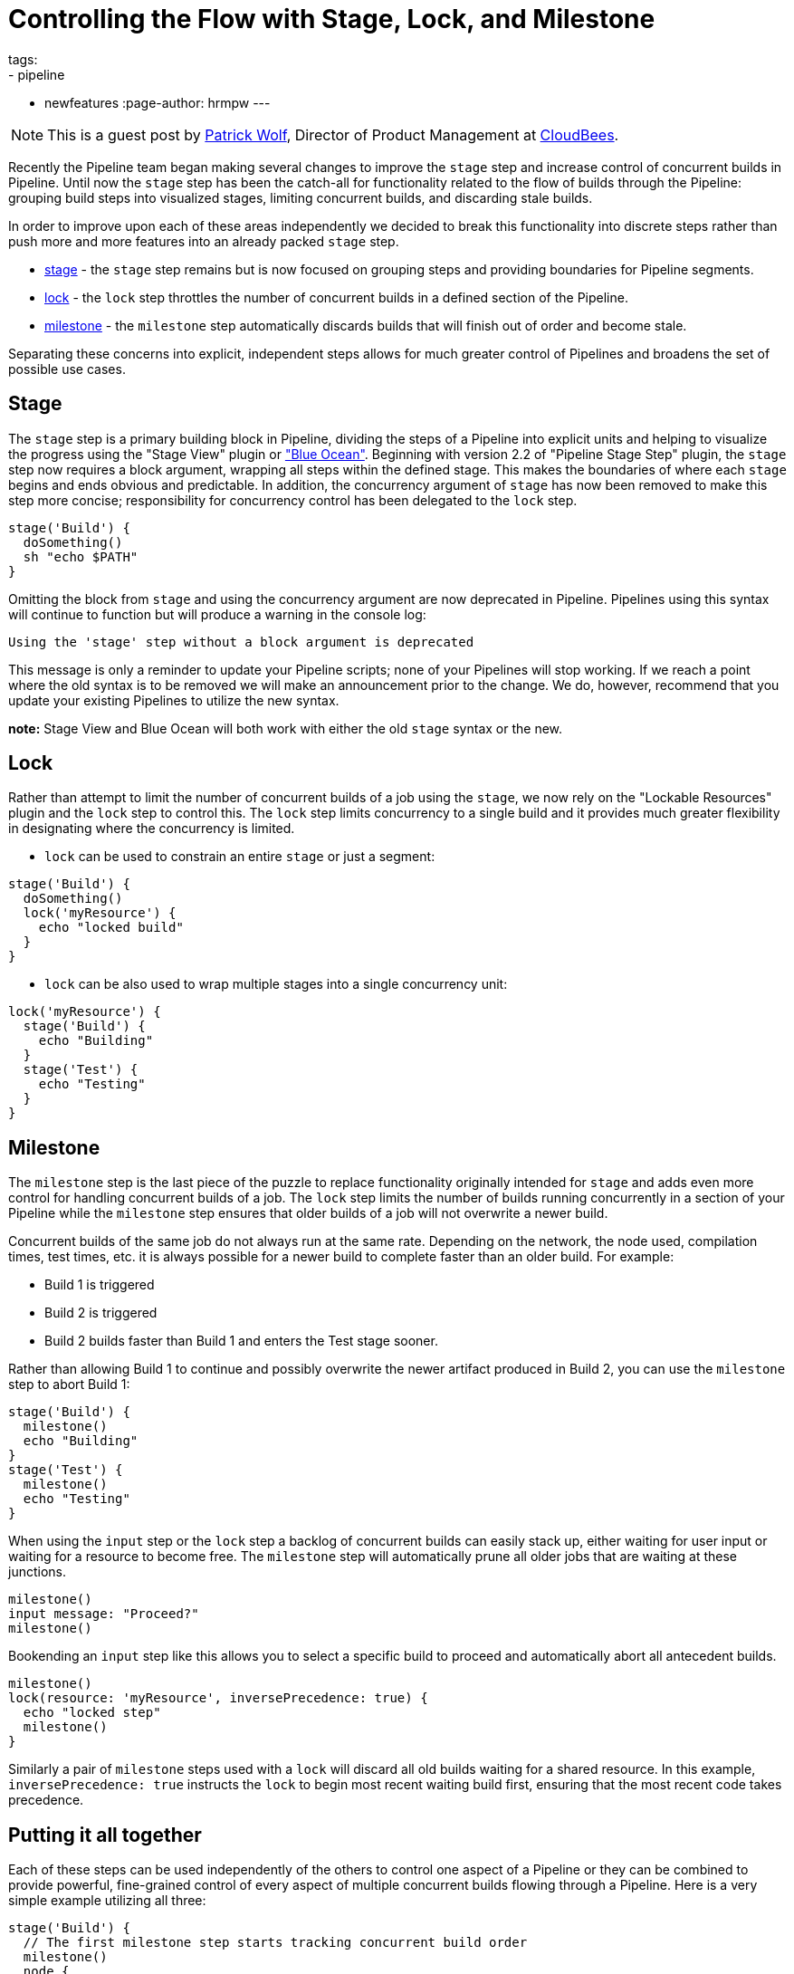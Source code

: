 = Controlling the Flow with Stage, Lock, and Milestone
tags:
- pipeline
- newfeatures
:page-author: hrmpw
---

NOTE: This is a guest post by link:https://github.com/hrmpw[Patrick Wolf],
Director of Product Management at link:https://cloudbees.com[CloudBees].

Recently the Pipeline team began making several changes to improve the `stage` step and increase control of concurrent builds in Pipeline. Until now the `stage` step has been the catch-all for functionality related to the flow of builds through the Pipeline: grouping build steps into visualized stages, limiting concurrent builds, and discarding stale builds.

In order to improve upon each of these areas independently we decided to break this functionality into discrete steps rather than push more and more features into an already packed `stage` step.

* link:https://wiki.jenkins.io/display/JENKINS/Pipeline+Stage+Step+Plugin[stage] - the `stage` step remains but is now focused on grouping steps and providing boundaries for Pipeline segments.
* link:https://wiki.jenkins.io/display/JENKINS/Lockable+Resources+Plugin[lock] - the `lock` step throttles the number of concurrent builds in a defined section of the Pipeline.
* link:https://wiki.jenkins.io/display/JENKINS/Pipeline+Milestone+Step+Plugin[milestone] - the `milestone` step automatically discards builds that will finish out of order and become stale.

Separating these concerns into explicit, independent steps allows for much greater control of Pipelines and broadens the set of possible use cases.

== Stage

The `stage` step is a primary building block in Pipeline, dividing the steps of a Pipeline into explicit units and helping to visualize the progress using the "Stage View" plugin or link:/projects/blueocean/["Blue Ocean"]. Beginning with version 2.2 of "Pipeline Stage Step" plugin, the `stage` step now requires a block argument, wrapping all steps within the defined stage. This makes the boundaries of where each `stage` begins and ends obvious and predictable. In addition, the concurrency argument of `stage` has now been removed to make this step more concise; responsibility for concurrency control has been delegated to the `lock` step.

[source, groovy]
----
stage('Build') {
  doSomething()
  sh "echo $PATH"
}
----

Omitting the block from `stage` and using the concurrency argument are now deprecated in Pipeline. Pipelines using this syntax will continue to function but will produce a warning in the console log:
----
Using the 'stage' step without a block argument is deprecated
----
This message is only a reminder to update your Pipeline scripts; none of your Pipelines will stop working. If we reach a point where the old syntax is to be removed we will make an announcement prior to the change. We do, however, recommend that you update your existing Pipelines to utilize the new syntax.

*note:* Stage View and Blue Ocean will both work with either the old `stage` syntax or the new.

== Lock

Rather than attempt to limit the number of concurrent builds of a job using the `stage`, we now rely on the "Lockable Resources" plugin and the `lock` step to control this. The `lock` step limits concurrency to a single build and it provides much greater flexibility in designating where the concurrency is limited.

* `lock` can be used to constrain an entire `stage` or just a segment:

[source, groovy]
----
stage('Build') {
  doSomething()
  lock('myResource') {
    echo "locked build"
  }
}
----

* `lock` can be also used to wrap multiple stages into a single concurrency unit:

[source, groovy]
----
lock('myResource') {
  stage('Build') {
    echo "Building"
  }
  stage('Test') {
    echo "Testing"
  }
}
----

== Milestone

The `milestone` step is the last piece of the puzzle to replace functionality originally intended for `stage` and adds even more control for handling concurrent builds of a job. The `lock` step limits the number of builds running concurrently in a section of your Pipeline while the `milestone` step ensures that older builds of a job will not overwrite a newer build.

Concurrent builds of the same job do not always run at the same rate. Depending on the network, the node used, compilation times, test times, etc. it is always possible for a newer build to complete faster than an older build. For example:

* Build 1 is triggered
* Build 2 is triggered
* Build 2 builds faster than Build 1 and enters the Test stage sooner.

Rather than allowing Build 1 to continue and possibly overwrite the newer artifact produced in Build 2, you can use the `milestone` step to abort Build 1:

[source, groovy]
----
stage('Build') {
  milestone()
  echo "Building"
}
stage('Test') {
  milestone()
  echo "Testing"
}
----

When using the `input` step or the `lock` step a backlog of concurrent builds can easily stack up, either waiting for user input or waiting for a resource to become free. The `milestone` step will automatically prune all older jobs that are waiting at these junctions.

[source, groovy]
----
milestone()
input message: "Proceed?"
milestone()
----

Bookending an `input` step like this allows you to select a specific build to proceed and automatically abort all antecedent builds.

[source, groovy]
----
milestone()
lock(resource: 'myResource', inversePrecedence: true) {
  echo "locked step"
  milestone()
}
----

Similarly a pair of `milestone` steps used with a `lock` will discard all old builds waiting for a shared resource. In this example, `inversePrecedence: true` instructs the `lock` to begin most recent waiting build first, ensuring that the most recent code takes precedence.

== Putting it all together

Each of these steps can be used independently of the others to control one aspect of a Pipeline or they can be combined to provide powerful, fine-grained control of every aspect of multiple concurrent builds flowing through a Pipeline. Here is a very simple example utilizing all three:

[source, groovy]
----
stage('Build') {
  // The first milestone step starts tracking concurrent build order
  milestone()
  node {
    echo "Building"
  }
}

// This locked resource contains both Test stages as a single concurrency Unit.
// Only 1 concurrent build is allowed to utilize the test resources at a time.
// Newer builds are pulled off the queue first. When a build reaches the
// milestone at the end of the lock, all jobs started prior to the current
// build that are still waiting for the lock will be aborted
lock(resource: 'myResource', inversePrecedence: true){
  node('test') {
    stage('Unit Tests') {
      echo "Unit Tests"
    }
    stage('System Tests') {
      echo "System Tests"
    }
  }
  milestone()
}

// The Deploy stage does not limit concurrency but requires manual input
// from a user. Several builds might reach this step waiting for input.
// When a user promotes a specific build all preceding builds are aborted,
// ensuring that the latest code is always deployed.
stage('Deploy') {
  input "Deploy?"
  milestone()
  node {
    echo "Deploying"
  }
}
----

For a more complete and complex example utilizing all these steps in a Pipeline check out the  link:https://github.com/jenkinsci/workflow-aggregator-plugin/blob/8a69bb4506d270c4a1fc58580519a0bcac1b8bce/demo/repo/Jenkinsfile[Jenkinsfile] provided with the link:https://github.com/jenkinsci/workflow-aggregator-plugin/tree/8a69bb4506d270c4a1fc58580519a0bcac1b8bce/demo[Docker image for demonstrating Pipeline]. This is a working demo that can be quickly set up and run.

